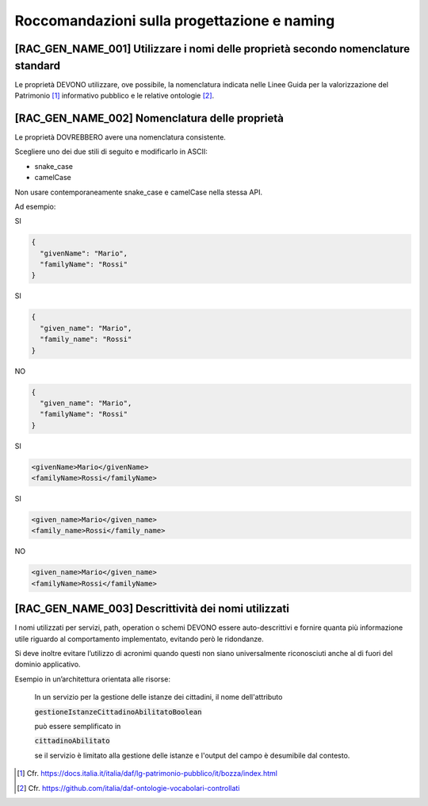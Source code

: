 Roccomandazioni sulla progettazione e naming
--------------------------------------------

[RAC_GEN_NAME_001] Utilizzare i nomi delle proprietà secondo nomenclature standard
^^^^^^^^^^^^^^^^^^^^^^^^^^^^^^^^^^^^^^^^^^^^^^^^^^^^^^^^^^^^^^^^^^^^^^^^^^^^^^^^^^^

Le proprietà DEVONO utilizzare, ove possibile, la nomenclatura indicata
nelle Linee Guida per la valorizzazione del Patrimonio [1]_ informativo
pubblico e le relative ontologie [2]_.

[RAC_GEN_NAME_002] Nomenclatura delle proprietà
^^^^^^^^^^^^^^^^^^^^^^^^^^^^^^^^^^^^^^^^^^^^^^^

Le proprietà DOVREBBERO avere una nomenclatura consistente.

Scegliere uno dei due stili di seguito e modificarlo in ASCII:

-  snake_case
-  camelCase

Non usare contemporaneamente snake_case e camelCase nella stessa API.

Ad esempio:

SI

.. code-block:: python

   {
     "givenName": "Mario",
     "familyName": "Rossi"
   }

SI

.. code-block:: python

   {
     "given_name": "Mario",
     "family_name": "Rossi"
   }

NO

.. code-block:: python

   {
     "given_name": "Mario",
     "familyName": "Rossi"
   }

SI

.. code-block:: xml

   <givenName>Mario</givenName>
   <familyName>Rossi</familyName>

SI

.. code-block:: xml

   <given_name>Mario</given_name>
   <family_name>Rossi</family_name>

NO

.. code-block:: xml

   <given_name>Mario</given_name>
   <familyName>Rossi</familyName>

[RAC_GEN_NAME_003] Descrittività dei nomi utilizzati
^^^^^^^^^^^^^^^^^^^^^^^^^^^^^^^^^^^^^^^^^^^^^^^^^^^^^

I nomi utilizzati per servizi, path, operation o schemi DEVONO essere
auto-descrittivi e fornire quanta più informazione utile riguardo al
comportamento implementato, evitando però le ridondanze.

Si deve inoltre evitare l’utilizzo di acronimi quando questi non siano
universalmente riconosciuti anche al di fuori del dominio applicativo.

Esempio in un’architettura orientata alle risorse:



   In un servizio per la gestione delle istanze dei cittadini, il nome
   dell'attributo
   
   :code:`gestioneIstanzeCittadinoAbilitatoBoolean`
   
   può essere semplificato in
   
   :code:`cittadinoAbilitato`
   
   se il servizio è limitato alla gestione delle istanze e l'output del
   campo è desumibile dal contesto.

.. [1]
   Cfr.
   https://docs.italia.it/italia/daf/lg-patrimonio-pubblico/it/bozza/index.html

.. [2]
   Cfr. https://github.com/italia/daf-ontologie-vocabolari-controllati
